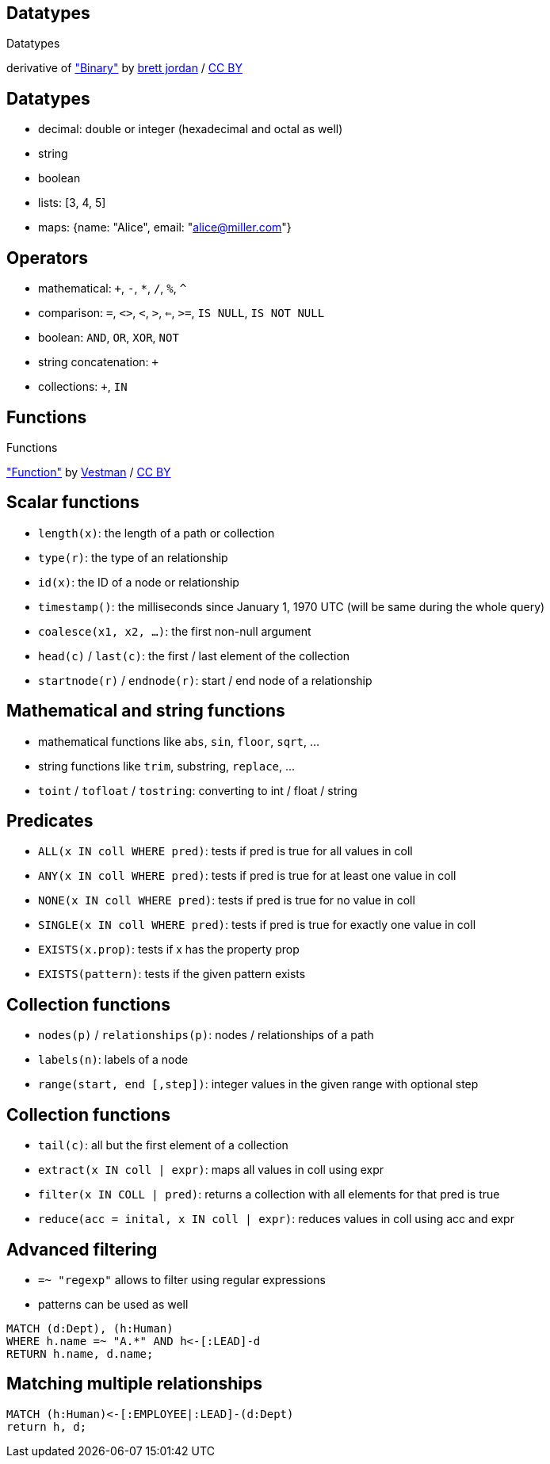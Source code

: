 [canvas-image="./img/binary-sw.jpg"]
== Datatypes

[role="canvas-caption", position="center"]
Datatypes

++++
<div class="img-ref">
derivative of <a href="https://www.flickr.com/photos/x1brett/6665955101">"Binary"</a> by <a href="https://www.flickr.com/photos/x1brett/">brett jordan</a> / <a href="http://creativecommons.org/licenses/by/2.0/">CC BY</a>
<div>
++++

== Datatypes

[options="step"]
- decimal: double or integer (hexadecimal and octal as well)
- string
- boolean
- lists: [3, 4, 5]
- maps: {name: "Alice", email: "alice@miller.com"}


== Operators

[options="step"]
- mathematical: `+`, `-`, `*`, `/`, `%`, `^`
- comparison: `=`, `<>`, `<`, `>`, `<=`, `>=`, `IS NULL`, `IS NOT NULL`
- boolean: `AND`, `OR`, `XOR`, `NOT`
- string concatenation: `+`
- collections: `+`, `IN`

[canvas-image="./img/functions.jpg"]
== Functions

[role="canvas-caption", position="center"]
Functions

++++
<div class="img-ref">
<a href="https://www.flickr.com/photos/vestman/4908148942">"Function"</a> by <a href="https://www.flickr.com/photos/vestman/">Vestman</a> / <a href="http://creativecommons.org/licenses/by/2.0/">CC BY</a>
<div>
++++

== Scalar functions

[options="step"]
- `length(x)`: the length of a path or collection
- `type(r)`: the type of an relationship
- `id(x)`: the ID of a node or relationship
- `timestamp()`: the milliseconds since January 1, 1970 UTC (will be same during the whole query)
- `coalesce(x1, x2, ...)`: the first non-null argument
- `head(c)` / `last(c)`: the first / last element of the collection
- `startnode(r)` / `endnode(r)`: start / end node of a relationship

== Mathematical and string functions
[options="step"]
- mathematical functions like `abs`, `sin`, `floor`, `sqrt`, ...
- string functions like `trim`, substring, `replace`, ...
- `toint` / `tofloat` / `tostring`: converting to int / float / string


== Predicates
[options="step"]
- `ALL(x IN coll WHERE pred)`: tests if pred is true for all values in coll
- `ANY(x IN coll WHERE pred)`: tests if pred is true for at least one value in coll
- `NONE(x IN coll WHERE pred)`: tests if pred is true for no value in coll
- `SINGLE(x IN coll WHERE pred)`: tests if pred is true for exactly one value in coll
- `EXISTS(x.prop)`: tests if x has the property prop
- `EXISTS(pattern)`: tests if the given pattern exists


== Collection functions
[options="step"]
- `nodes(p)` / `relationships(p)`: nodes / relationships of a path
- `labels(n)`: labels of a node
- `range(start, end [,step])`: integer values in the given range with optional step 

== Collection functions
[options="step"]
- `tail(c)`: all but the first element of a collection
- `extract(x IN coll | expr)`: maps all values in coll using expr
- `filter(x IN COLL | pred)`: returns a collection with all elements for that pred is true
- `reduce(acc = inital, x IN coll | expr)`: reduces values in coll using acc and expr

== Advanced filtering

[options="step"]
- `=~ "regexp"` allows to filter using regular expressions
- patterns can be used as well

[source,cypher,options="step"]
----
MATCH (d:Dept), (h:Human)
WHERE h.name =~ "A.*" AND h<-[:LEAD]-d
RETURN h.name, d.name;
----

== Matching multiple relationships

[source,cypher,options="step"]
----
MATCH (h:Human)<-[:EMPLOYEE|:LEAD]-(d:Dept)
return h, d;
----